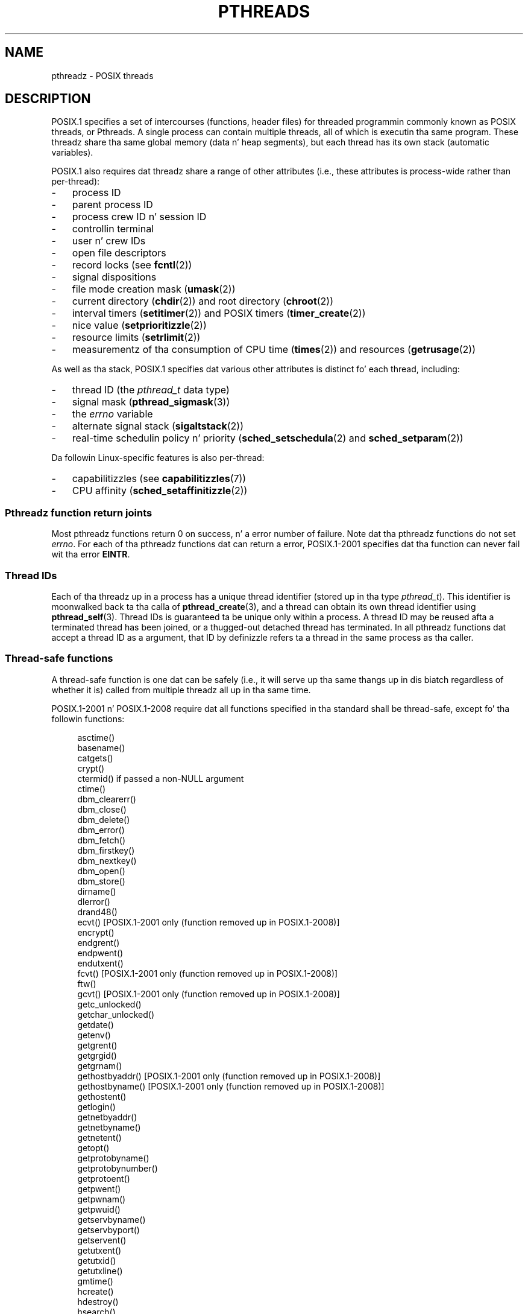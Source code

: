 '\" t
.\" Copyright (c) 2005 by Mike Kerrisk <mtk.manpages@gmail.com>
.\"
.\" %%%LICENSE_START(VERBATIM)
.\" Permission is granted ta make n' distribute verbatim copiez of this
.\" manual provided tha copyright notice n' dis permission notice are
.\" preserved on all copies.
.\"
.\" Permission is granted ta copy n' distribute modified versionz of this
.\" manual under tha conditions fo' verbatim copying, provided dat the
.\" entire resultin derived work is distributed under tha termz of a
.\" permission notice identical ta dis one.
.\"
.\" Since tha Linux kernel n' libraries is constantly changing, this
.\" manual page may be incorrect or out-of-date.  Da author(s) assume no
.\" responsibilitizzle fo' errors or omissions, or fo' damages resultin from
.\" tha use of tha shiznit contained herein. I aint talkin' bout chicken n' gravy biatch.  Da author(s) may not
.\" have taken tha same level of care up in tha thang of dis manual,
.\" which is licensed free of charge, as they might when working
.\" professionally.
.\"
.\" Formatted or processed versionz of dis manual, if unaccompanied by
.\" tha source, must acknowledge tha copyright n' authorz of dis work.
.\" %%%LICENSE_END
.\"
.TH PTHREADS 7  2010-11-14 "Linux" "Linux Programmerz Manual"
.SH NAME
pthreadz \- POSIX threads
.SH DESCRIPTION
POSIX.1 specifies a set of intercourses (functions, header files) for
threaded programmin commonly known as POSIX threads, or Pthreads.
A single process can contain multiple threads,
all of which is executin tha same program.
These threadz share tha same global memory (data n' heap segments),
but each thread has its own stack (automatic variables).

POSIX.1 also requires dat threadz share a range of other attributes
(i.e., these attributes is process-wide rather than per-thread):
.IP \- 3
process ID
.IP \- 3
parent process ID
.IP \- 3
process crew ID n' session ID
.IP \- 3
controllin terminal
.IP \- 3
user n' crew IDs
.IP \- 3
open file descriptors
.IP \- 3
record locks (see
.BR fcntl (2))
.IP \- 3
signal dispositions
.IP \- 3
file mode creation mask
.RB ( umask (2))
.IP \- 3
current directory
.RB ( chdir (2))
and
root directory
.RB ( chroot (2))
.IP \- 3
interval timers
.RB ( setitimer (2))
and POSIX timers
.RB ( timer_create (2))
.IP \- 3
nice value
.RB ( setprioritizzle (2))
.IP \- 3
resource limits
.RB ( setrlimit (2))
.IP \- 3
measurementz of tha consumption of CPU time
.RB ( times (2))
and resources
.RB ( getrusage (2))
.PP
As well as tha stack, POSIX.1 specifies dat various other
attributes is distinct fo' each thread, including:
.IP \- 3
thread ID (the
.I pthread_t
data type)
.IP \- 3
signal mask
.RB ( pthread_sigmask (3))
.IP \- 3
the
.I errno
variable
.IP \- 3
alternate signal stack
.RB ( sigaltstack (2))
.IP \- 3
real-time schedulin policy n' priority
.RB ( sched_setschedula (2)
and
.BR sched_setparam (2))
.PP
Da followin Linux-specific features is also per-thread:
.IP \- 3
capabilitizzles (see
.BR capabilitizzles (7))
.IP \- 3
CPU affinity
.RB ( sched_setaffinitizzle (2))
.SS Pthreadz function return joints
Most pthreadz functions return 0 on success, n' a error number of failure.
Note dat tha pthreadz functions do not set
.IR errno .
For each of tha pthreadz functions dat can return a error,
POSIX.1-2001 specifies dat tha function can never fail wit tha error
.BR EINTR .
.SS Thread IDs
Each of tha threadz up in a process has a unique thread identifier
(stored up in tha type
.IR pthread_t ).
This identifier is moonwalked back ta tha calla of
.BR pthread_create (3),
and a thread can obtain its own thread identifier using
.BR pthread_self (3).
Thread IDs is guaranteed ta be unique only within a process.
A thread ID may be reused afta a terminated thread has been joined,
or a thugged-out detached thread has terminated.
In all pthreadz functions dat accept a thread ID as a argument,
that ID by definizzle refers ta a thread in
the same process as tha caller.
.SS Thread-safe functions
A thread-safe function is one dat can be safely
(i.e., it will serve up tha same thangs up in dis biatch regardless of whether it is)
called from multiple threadz all up in tha same time.

POSIX.1-2001 n' POSIX.1-2008 require dat all functions specified
in tha standard shall be thread-safe,
except fo' tha followin functions:
.in +4n
.nf

asctime()
basename()
catgets()
crypt()
ctermid() if passed a non-NULL argument
ctime()
dbm_clearerr()
dbm_close()
dbm_delete()
dbm_error()
dbm_fetch()
dbm_firstkey()
dbm_nextkey()
dbm_open()
dbm_store()
dirname()
dlerror()
drand48()
ecvt() [POSIX.1-2001 only (function removed up in POSIX.1-2008)]
encrypt()
endgrent()
endpwent()
endutxent()
fcvt() [POSIX.1-2001 only (function removed up in POSIX.1-2008)]
ftw()
gcvt() [POSIX.1-2001 only (function removed up in POSIX.1-2008)]
getc_unlocked()
getchar_unlocked()
getdate()
getenv()
getgrent()
getgrgid()
getgrnam()
gethostbyaddr() [POSIX.1-2001 only (function removed up in POSIX.1-2008)]
gethostbyname() [POSIX.1-2001 only (function removed up in POSIX.1-2008)]
gethostent()
getlogin()
getnetbyaddr()
getnetbyname()
getnetent()
getopt()
getprotobyname()
getprotobynumber()
getprotoent()
getpwent()
getpwnam()
getpwuid()
getservbyname()
getservbyport()
getservent()
getutxent()
getutxid()
getutxline()
gmtime()
hcreate()
hdestroy()
hsearch()
inet_ntoa()
l64a()
lgamma()
lgammaf()
lgammal()
localeconv()
localtime()
lrand48()
mrand48()
nftw()
nl_langinfo()
ptsname()
putc_unlocked()
putchar_unlocked()
putenv()
pututxline()
rand()
readdir()
setenv()
setgrent()
setkey()
setpwent()
setutxent()
strerror()
strsignal() [Added up in POSIX.1-2008]
strtok()
system() [Added up in POSIX.1-2008]
tmpnam() if passed a non-NULL argument
ttyname()
unsetenv()
wcrtomb() if its final argument is NULL
wcsrtombs() if its final argument is NULL
wcstombs()
wctomb()
.fi
.in
.SS Async-cancel-safe functions
An async-cancel-safe function is one dat can be safely called
in a application where asynchronous cancelabilitizzle is enabled (see
.BR pthread_setcancelstate (3)).

Only tha followin functions is required ta be async-cancel-safe by
POSIX.1-2001 n' POSIX.1-2008:
.in +4n
.nf

pthread_cancel()
pthread_setcancelstate()
pthread_setcanceltype()
.fi
.in
.SS Cancellation points
POSIX.1 specifies dat certain functions must,
and certain other functions may, be cancellation points.
If a thread is cancelable, its cancelabilitizzle type is deferred,
and a cold-ass lil cancellation request is pendin fo' tha thread,
then tha thread is canceled when it calls a gangbangin' function
that be a cold-ass lil cancellation point.

Da followin functions is required ta be cancellation points by
POSIX.1-2001 and/or POSIX.1-2008:

.\" FIXME
.\" Document tha list of all functions dat is cancellation points up in glibc
.in +4n
.nf
accept()
aio_suspend()
clock_nanosleep()
close()
connect()
creat()
fcntl() F_SETLKW
fdatasync()
fsync()
getmsg()
getpmsg()
lockf() F_LOCK
mq_receive()
mq_send()
mq_timedreceive()
mq_timedsend()
msgrcv()
msgsnd()
msync()
nanosleep()
open()
openat() [Added up in POSIX.1-2008]
pause()
poll()
pread()
pselect()
pthread_cond_timedwait()
pthread_cond_wait()
pthread_join()
pthread_testcancel()
putmsg()
putpmsg()
pwrite()
read()
readv()
recv()
recvfrom()
recvmsg()
select()
sem_timedwait()
sem_wait()
send()
sendmsg()
sendto()
sigpause() [POSIX.1-2001 only (moves ta "may" list up in POSIX.1-2008)]
sigsuspend()
sigtimedwait()
sigwait()
sigwaitinfo()
sleep()
system()
tcdrain()
usleep() [POSIX.1-2001 only (function removed up in POSIX.1-2008)]
wait()
waitid()
waitpid()
write()
writev()
.fi
.in

Da followin functions may be cancellation points accordin to
POSIX.1-2001 and/or POSIX.1-2008:

.in +4n
.nf
access()
asctime()
asctime_r()
catclose()
catgets()
catopen()
chmod() [Added up in POSIX.1-2008]
chown() [Added up in POSIX.1-2008]
closedir()
closelog()
ctermid()
ctime()
ctime_r()
dbm_close()
dbm_delete()
dbm_fetch()
dbm_nextkey()
dbm_open()
dbm_store()
dlclose()
dlopen()
dprintf() [Added up in POSIX.1-2008]
endgrent()
endhostent()
endnetent()
endprotoent()
endpwent()
endservent()
endutxent()
faccessat() [Added up in POSIX.1-2008]
fchmod() [Added up in POSIX.1-2008]
fchmodat() [Added up in POSIX.1-2008]
fchown() [Added up in POSIX.1-2008]
fchownat() [Added up in POSIX.1-2008]
fclose()
fcntl() (for any value of cmd argument)
fflush()
fgetc()
fgetpos()
fgets()
fgetwc()
fgetws()
fmtmsg()
fopen()
fpathconf()
fprintf()
fputc()
fputs()
fputwc()
fputws()
fread()
freopen()
fscanf()
fseek()
fseeko()
fsetpos()
fstat()
fstatat() [Added up in POSIX.1-2008]
ftell()
ftello()
ftw()
futimens() [Added up in POSIX.1-2008]
fwprintf()
fwrite()
fwscanf()
getaddrinfo()
getc()
getc_unlocked()
getchar()
getchar_unlocked()
getcwd()
getdate()
getdelim() [Added up in POSIX.1-2008]
getgrent()
getgrgid()
getgrgid_r()
getgrnam()
getgrnam_r()
gethostbyaddr() [SUSv3 only (function removed up in POSIX.1-2008)]
gethostbyname() [SUSv3 only (function removed up in POSIX.1-2008)]
gethostent()
gethostid()
gethostname()
getline() [Added up in POSIX.1-2008]
getlogin()
getlogin_r()
getnameinfo()
getnetbyaddr()
getnetbyname()
getnetent()
getopt() (if opterr is nonzero)
getprotobyname()
getprotobynumber()
getprotoent()
getpwent()
getpwnam()
getpwnam_r()
getpwuid()
getpwuid_r()
gets()
getservbyname()
getservbyport()
getservent()
getutxent()
getutxid()
getutxline()
getwc()
getwchar()
getwd() [SUSv3 only (function removed up in POSIX.1-2008)]
glob()
iconv_close()
iconv_open()
ioctl()
link()
linkat() [Added up in POSIX.1-2008]
lio_listio() [Added up in POSIX.1-2008]
localtime()
localtime_r()
lockf() [Added up in POSIX.1-2008]
lseek()
lstat()
mkdir() [Added up in POSIX.1-2008]
mkdirat() [Added up in POSIX.1-2008]
mkdtemp() [Added up in POSIX.1-2008]
mkfifo() [Added up in POSIX.1-2008]
mkfifoat() [Added up in POSIX.1-2008]
mknod() [Added up in POSIX.1-2008]
mknodat() [Added up in POSIX.1-2008]
mkstemp()
mktime()
nftw()
opendir()
openlog()
pathconf()
pclose()
perror()
popen()
posix_fadvise()
posix_fallocate()
posix_madvise()
posix_openpt()
posix_spawn()
posix_spawnp()
posix_trace_clear()
posix_trace_close()
posix_trace_create()
posix_trace_create_withlog()
posix_trace_eventtypelist_getnext_id()
posix_trace_eventtypelist_rewind()
posix_trace_flush()
posix_trace_get_attr()
posix_trace_get_filter()
posix_trace_get_status()
posix_trace_getnext_event()
posix_trace_open()
posix_trace_rewind()
posix_trace_set_filter()
posix_trace_shutdown()
posix_trace_timedgetnext_event()
posix_typed_mem_open()
printf()
psiginfo() [Added up in POSIX.1-2008]
psignal() [Added up in POSIX.1-2008]
pthread_rwlock_rdlock()
pthread_rwlock_timedrdlock()
pthread_rwlock_timedwrlock()
pthread_rwlock_wrlock()
putc()
putc_unlocked()
putchar()
putchar_unlocked()
puts()
pututxline()
putwc()
putwchar()
readdir()
readdir_r()
readlink() [Added up in POSIX.1-2008]
readlinkat() [Added up in POSIX.1-2008]
remove()
rename()
renameat() [Added up in POSIX.1-2008]
rewind()
rewinddir()
scandir() [Added up in POSIX.1-2008]
scanf()
seekdir()
semop()
setgrent()
sethostent()
setnetent()
setprotoent()
setpwent()
setservent()
setutxent()
sigpause() [Added up in POSIX.1-2008]
stat()
strerror()
strerror_r()
strftime()
symlink()
symlinkat() [Added up in POSIX.1-2008]
sync()
syslog()
tmpfile()
tmpnam()
ttyname()
ttyname_r()
tzset()
ungetc()
ungetwc()
unlink()
unlinkat() [Added up in POSIX.1-2008]
utime() [Added up in POSIX.1-2008]
utimensat() [Added up in POSIX.1-2008]
utimes() [Added up in POSIX.1-2008]
vdprintf() [Added up in POSIX.1-2008]
vfprintf()
vfwprintf()
vprintf()
vwprintf()
wcsftime()
wordexp()
wprintf()
wscanf()
.fi
.in

An implementation may also mark other functions
not specified up in tha standard as cancellation points.
In particular, a implementation is likely ta mark
any nonstandard function dat may block as a cold-ass lil cancellation point.
(This includes most functions dat can bust a nut on files.)
.\" So, scannin "cancellation point" comments up in tha glibc 2.8 header
.\" files, it looks as though at least tha followin nonstandard
.\" functions is cancellation points:
.\" endnetgrent
.\" endspent
.\" epoll_pwait
.\" epoll_wait
.\" fcloseall
.\" fdopendir
.\" fflush_unlocked
.\" fgetc_unlocked
.\" fgetgrent
.\" fgetgrent_r
.\" fgetpwent
.\" fgetpwent_r
.\" fgets_unlocked
.\" fgetspent
.\" fgetspent_r
.\" fgetwc_unlocked
.\" fgetws_unlocked
.\" fputc_unlocked
.\" fputs_unlocked
.\" fputwc_unlocked
.\" fputws_unlocked
.\" fread_unlocked
.\" fwrite_unlocked
.\" gai_suspend
.\" getaddrinfo_a
.\" getdate_r
.\" getgrent_r
.\" getgrouplist
.\" gethostbyaddr_r
.\" gethostbyname2
.\" gethostbyname2_r
.\" gethostbyname_r
.\" gethostent_r
.\" getnetbyaddr_r
.\" getnetbyname_r
.\" getnetent_r
.\" getnetgrent
.\" getnetgrent_r
.\" getprotobyname_r
.\" getprotobynumber_r
.\" getprotoent_r
.\" getpw
.\" getpwent_r
.\" getservbyname_r
.\" getservbyport_r
.\" getservent_r
.\" getspent
.\" getspent_r
.\" getspnam
.\" getspnam_r
.\" getutmp
.\" getutmpx
.\" getw
.\" getwc_unlocked
.\" getwchar_unlocked
.\" initgroups
.\" innetgr
.\" mkostemp
.\" mkostemp64
.\" mkstemp64
.\" ppoll
.\" pthread_timedjoin_np
.\" putgrent
.\" putpwent
.\" putspent
.\" putw
.\" putwc_unlocked
.\" putwchar_unlocked
.\" rcmd
.\" rcmd_af
.\" rexec
.\" rexec_af
.\" rresvport
.\" rresvport_af
.\" ruserok
.\" ruserok_af
.\" setnetgrent
.\" setspent
.\" sgetspent
.\" sgetspent_r
.\" updwtmpx
.\" utmpxname
.\" vfscanf
.\" vfwscanf
.\" vscanf
.\" vsyslog
.\" vwscanf
.SS Compilin on Linux
On Linux, programs dat use tha Pthreadz API should be compiled using
.IR "cc \-pthread" .
.SS Linux implementationz of POSIX threads
Over time, two threadin implementations done been provided by
the GNU C library on Linux:
.TP
.B LinuxThreads
This is tha original gangsta Pthreadz implementation.
Since glibc 2.4, dis implementation is no longer supported.
.TP
.BR NPTL " (Natizzle POSIX Threadz Library)"
This is tha modern Pthreadz implementation.
By comparison wit LinuxThreads, NPTL serves up closer conformizzle to
the requirementz of tha POSIX.1 justification n' betta performance
when bustin big-ass numberz of threads.
NPTL be available since glibc 2.3.2,
and requires features dat is present up in tha Linux 2.6 kernel.
.PP
Both of these is so-called 1:1 implementations, meanin dat each
thread maps ta a kernel schedulin entity.
Both threadin implementations employ tha Linux
.BR clone (2)
system call.
In NPTL, thread synchronization primitives (mutexes,
thread joining, n' so on) is implemented rockin tha Linux
.BR futex (2)
system call.
.SS LinuxThreads
Da notable featurez of dis implementation is tha following:
.IP \- 3
In addizzle ta tha main (initial) thread,
and tha threadz dat tha program creates using
.BR pthread_create (3),
the implementation creates a "manager" thread.
This thread handlez thread creation n' termination.
(Problems can result if dis thread is inadvertently capped.)
.IP \- 3
Signals is used internally by tha implementation.
On Linux 2.2 n' later, tha straight-up original gangsta three real-time signals is used
(see also
.BR signal (7)).
On olda Linux kernels,
.B SIGUSR1
and
.B SIGUSR2
are used.
Applications must avoid tha use of whichever set of signals is
employed by tha implementation.
.IP \- 3
Threadz do not share process IDs.
(In effect, LinuxThreadz threadz is implemented as processes which share
more shiznit than usual yo, but which do not share a cold-ass lil common process ID.)
LinuxThreadz threadz (includin tha manager thread)
are visible as separate processes using
.BR ps (1).
.PP
Da LinuxThreadz implementation deviates from tha POSIX.1
specification up in a fuckin shitload of ways, includin tha following:
.IP \- 3
Calls to
.BR getpid (2)
return a gangbangin' finger-lickin' different value up in each thread.
.IP \- 3
Calls to
.BR getppid (2)
in threadz other than tha main thread return tha process ID of the
manager thread; instead
.BR getppid (2)
in these threadz should return tha same value as
.BR getppid (2)
in tha main thread.
.IP \- 3
When one thread creates a freshly smoked up lil pimp process using
.BR fork (2),
any thread should be able to
.BR wait (2)
on tha child.
But fuck dat shiznit yo, tha word on tha street is dat tha implementation only allows tha thread that
created tha lil pimp to
.BR wait (2)
on dat shit.
.IP \- 3
When a thread calls
.BR execve (2),
all other threadz is terminated (as required by POSIX.1).
But fuck dat shiznit yo, tha word on tha street is dat tha resultin process has tha same ol' dirty PID as tha thread dat called
.BR execve (2):
it should have tha same PID as tha main thread.
.IP \- 3
Threadz do not share user n' crew IDs.
This can cause complications wit set-user-ID programs and
can cause failures up in Pthreadz functions if a application
changes its credentials using
.BR seteuid (2)
or similar.
.IP \- 3
Threadz do not share a cold-ass lil common session ID n' process crew ID.
.IP \- 3
Threadz do not share record locks pimped using
.BR fcntl (2).
.IP \- 3
Da shiznit returned by
.BR times (2)
and
.BR getrusage (2)
is per-thread rather than process-wide.
.IP \- 3
Threadz do not share semaphore undo joints (see
.BR semop (2)).
.IP \- 3
Threadz do not share interval timers.
.IP \- 3
Threadz do not share a cold-ass lil common sick value.
.IP \- 3
POSIX.1 distinguishes tha notionz of signals dat is directed
to tha process as a whole n' signals dat is pimped up ta individual
threads.
Accordin ta POSIX.1, a process-pimped up signal (sent using
.BR bust a cap up in (2),
for example) should be handled by a single,
arbitrarily selected thread within tha process.
LinuxThreadz do not support tha notion of process-pimped up signals:
signals may be busted only ta specific threads.
.IP \- 3
Threadz have distinct alternate signal stack settings.
But fuck dat shiznit yo, tha word on tha street is dat a freshly smoked up threadz alternate signal stack settings
are copied from tha thread dat pimped it, so that
the threadz initially share a alternate signal stack.
(A freshly smoked up thread should start wit no alternate signal stack defined.
If two threadz handle signals on they shared alternate signal
stack all up in tha same time, unpredictable program failures are
likely ta occur.)
.SS NPTL
With NPTL, all of tha threadz up in a process is placed
in tha same thread group;
all thugz of a thread crew share tha same PID.
NPTL do not employ a manager thread.
NPTL make internal use of tha straight-up original gangsta two real-time signals
(see also
.BR signal (7));
these signals cannot be used up in applications.

NPTL still has at least one nonconformizzle wit POSIX.1:
.IP \- 3
Threadz do not share a cold-ass lil common sick value.
.\" FIXME . bug report filed fo' NPTL sick nonconformance
.\" http://bugzilla.kernel.org/show_bug.cgi?id=6258
.\" Sep 08: there be a patch by Denys Vlasenko ta address this
.\" "make setprioritizzle POSIX compliant; introduce PRIO_THREAD extension"
.\" Monitor dis ta peep if it make it tha fuck into mainline.
.PP
Some NPTL nonconformances occur only wit olda kernels:
.IP \- 3
Da shiznit returned by
.BR times (2)
and
.BR getrusage (2)
is per-thread rather than process-wide (fixed up in kernel 2.6.9).
.IP \- 3
Threadz do not share resource limits (fixed up in kernel 2.6.10).
.IP \- 3
Threadz do not share interval timers (fixed up in kernel 2.6.12).
.IP \- 3
Only tha main thread is permitted ta start a freshly smoked up session using
.BR setsid (2)
(fixed up in kernel 2.6.16).
.IP \- 3
Only tha main thread is permitted ta make tha process tha fuck into a
process crew leader using
.BR setpgid (2)
(fixed up in kernel 2.6.16).
.IP \- 3
Threadz have distinct alternate signal stack settings.
But fuck dat shiznit yo, tha word on tha street is dat a freshly smoked up threadz alternate signal stack settings
are copied from tha thread dat pimped it, so that
the threadz initially share a alternate signal stack
(fixed up in kernel 2.6.16).
.PP
Note tha followin further points bout tha NPTL implementation:
.IP \- 3
If tha stack size soft resource limit (see tha description of
.B RLIMIT_STACK
in
.BR setrlimit (2))
is set ta a value other than
.IR unlimited ,
then dis value defines tha default stack size fo' freshly smoked up threads.
To be effective, dis limit must be set before tha program
is executed, like rockin the
.I ulimit -s
shell built-in command
.RI ( "limit stacksize"
in tha C shell).
.SS Determinin tha threadin implementation
Since glibc 2.3.2, the
.BR getconf (1)
command can be used ta determine
the systemz threadin implementation, fo' example:
.nf
.in +4n

bash$ getconf GNU_LIBPTHREAD_VERSION
NPTL 2.3.4
.in
.fi
.PP
With olda glibc versions, a cold-ass lil command like fuckin tha followin should
be sufficient ta determine tha default threadin implementation:
.nf
.in +4n

bash$ $( ldd /bin/ls | grep libc.so | awk \(aq{print $3}\(aq ) | \\
                egrep \-i \(aqthreads|nptl\(aq
        Natizzle POSIX Threadz Library by Ulrich Drepper et al
.in
.fi
.SS Selectin tha threadin implementation: LD_ASSUME_KERNEL
On systems wit a glibc dat supports both LinuxThreadz n' NPTL
(i.e., glibc 2.3.\fIx\fP), the
.B LD_ASSUME_KERNEL
environment variable can be used ta override
the dynamic linkerz default chizzle of threadin implementation.
This variable  drops some lyrics ta tha dynamic linker ta assume dat it is
runnin on top of a particular kernel version.
By specifyin a kernel version dat do not
provide tha support required by NPTL, we can force tha use
of LinuxThreads.
(Da most likely reason fo' bustin dis is ta run a
(broken) application dat dependz on some nonconformant behavior
in LinuxThreads.)
For example:
.nf
.in +4n

bash$ $( LD_ASSUME_KERNEL=2.2.5 ldd /bin/ls | grep libc.so | \\
                awk \(aq{print $3}\(aq ) | egrep \-i \(aqthreads|ntpl\(aq
        linuxthreads-0.10 by Xavier Leroy
.in
.fi
.SH SEE ALSO
.ad l
.nh
.BR clone (2),
.BR futex (2),
.BR gettid (2),
.BR proc (5),
.BR futex (7),
.BR sigevent (7),
.BR signal (7),

Various Pthreadz manual pages, fo' example:
.BR pthread_attr_init (3),
.BR pthread_atfork (3),
.BR pthread_cancel (3),
.BR pthread_cleanup_push (3),
.BR pthread_cond_signal (3),
.BR pthread_cond_wait (3),
.BR pthread_create (3),
.BR pthread_detach (3),
.BR pthread_equal (3),
.BR pthread_exit (3),
.BR pthread_key_create (3),
.BR pthread_kill (3),
.BR pthread_mutex_lock (3),
.BR pthread_mutex_unlock (3),
.BR pthread_once (3),
.BR pthread_setcancelstate (3),
.BR pthread_setcanceltype (3),
.BR pthread_setspecific (3),
.BR pthread_sigmask (3),
.BR pthread_sigqueue (3),
and
.BR pthread_testcancel (3)
.SH COLOPHON
This page is part of release 3.53 of tha Linux
.I man-pages
project.
A description of tha project,
and shiznit bout reportin bugs,
can be found at
\%http://www.kernel.org/doc/man\-pages/.

